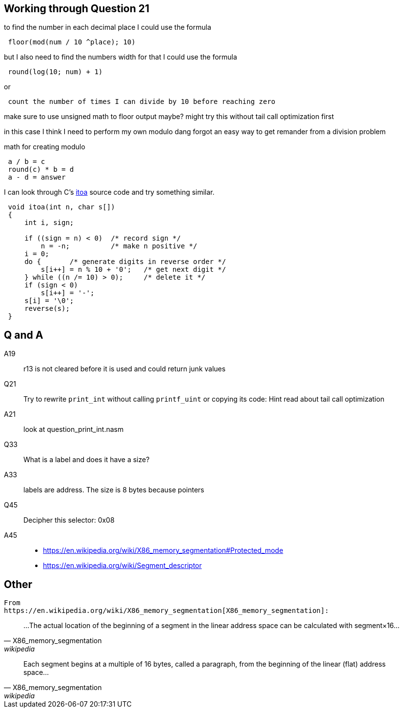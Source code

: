 == Working through Question 21
to find the number in each decimal place I could use the formula

----
 floor(mod(num / 10 ^place); 10)
----

but I also need to find the numbers width
for that I could use the formula

----
 round(log(10; num) + 1)
----

or

----
 count the number of times I can divide by 10 before reaching zero
----

make sure to use unsigned math to floor output maybe?
might try this without tail call optimization first

in this case I think I need to perform my own modulo
dang forgot an easy way to get remander from a division problem

math for creating modulo

----
 a / b = c
 round(c) * b = d
 a - d = answer
----

I can look through C's https://en.wikibooks.org/wiki/C_Programming/stdlib.h/itoa[itoa] source code and try something similar.

[source, c]
----
 void itoa(int n, char s[])
 {
     int i, sign;
 
     if ((sign = n) < 0)  /* record sign */
         n = -n;          /* make n positive */
     i = 0;
     do {       /* generate digits in reverse order */
         s[i++] = n % 10 + '0';   /* get next digit */
     } while ((n /= 10) > 0);     /* delete it */
     if (sign < 0)
         s[i++] = '-';
     s[i] = '\0';
     reverse(s);
 }
----

== Q and A
A19::
    r13 is not cleared before it is used and could return junk values

Q21::
    Try to rewrite `print_int` without calling `printf_uint` or copying its
    code: Hint read about tail call optimization

A21::
    look at question_print_int.nasm

Q33::
    What is a label and does it have a size?

A33::
    labels are address. The size is 8 bytes because pointers

Q45::
    Decipher this selector: 0x08

A45::
- https://en.wikipedia.org/wiki/X86_memory_segmentation#Protected_mode
- https://en.wikipedia.org/wiki/Segment_descriptor


== Other
    From
    https://en.wikipedia.org/wiki/X86_memory_segmentation[X86_memory_segmentation]:


"...The actual location of the beginning of a segment in the linear address
 space can be calculated with segment×16..."
-- X86_memory_segmentation, wikipedia

"Each segment begins at a multiple of 16 bytes, called a paragraph, from the
beginning of the linear (flat) address space..."
-- X86_memory_segmentation, wikipedia
